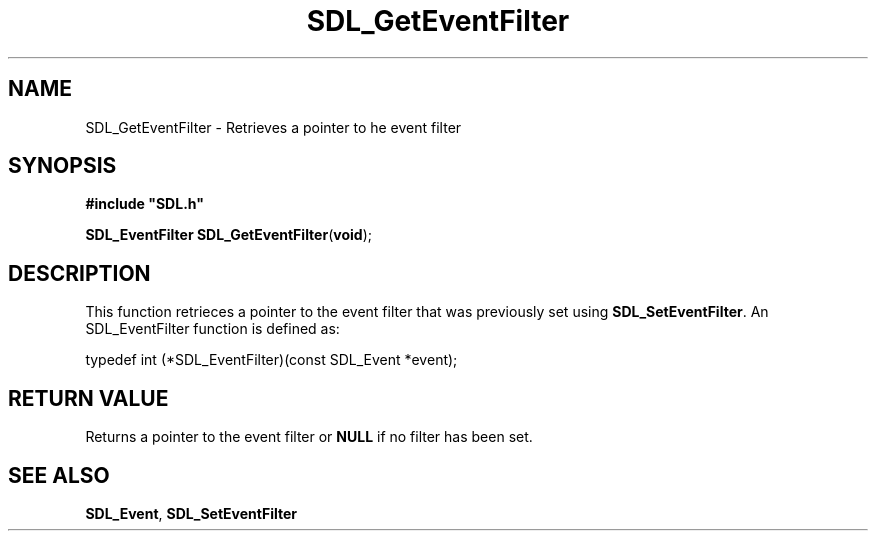 .TH "SDL_GetEventFilter" "3" "Tue 11 Sep 2001, 22:59" "SDL" "SDL API Reference" 
.SH "NAME"
SDL_GetEventFilter \- Retrieves a pointer to he event filter
.SH "SYNOPSIS"
.PP
\fB#include "SDL\&.h"
.sp
\fBSDL_EventFilter \fBSDL_GetEventFilter\fP\fR(\fBvoid\fR);
.SH "DESCRIPTION"
.PP
This function retrieces a pointer to the event filter that was previously set using \fI\fBSDL_SetEventFilter\fP\fR\&. An SDL_EventFilter function is defined as: 
.PP
.nf
\f(CWtypedef int (*SDL_EventFilter)(const SDL_Event *event);\fR
.fi
.PP
.SH "RETURN VALUE"
.PP
Returns a pointer to the event filter or \fBNULL\fP if no filter has been set\&.
.SH "SEE ALSO"
.PP
\fI\fBSDL_Event\fR\fR, \fI\fBSDL_SetEventFilter\fP\fR
.\" created by instant / docbook-to-man, Tue 11 Sep 2001, 22:59

